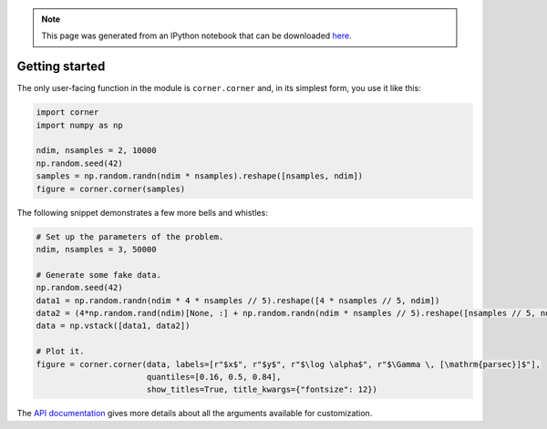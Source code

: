 
.. module:: george

.. note:: This page was generated from an IPython notebook that can be
          downloaded `here <https://github.com/dfm/corner.py/blob/master/docs/_static/notebooks/quickstart.ipynb>`_.

.. _quickstart:


Getting started
===============

The only user-facing function in the module is ``corner.corner`` and, in
its simplest form, you use it like this:

.. code:: python

    import corner
    import numpy as np

    ndim, nsamples = 2, 10000
    np.random.seed(42)
    samples = np.random.randn(ndim * nsamples).reshape([nsamples, ndim])
    figure = corner.corner(samples)



.. image:: quickstart_files/quickstart_2_0.png


The following snippet demonstrates a few more bells and whistles:

.. code:: python

    # Set up the parameters of the problem.
    ndim, nsamples = 3, 50000

    # Generate some fake data.
    np.random.seed(42)
    data1 = np.random.randn(ndim * 4 * nsamples // 5).reshape([4 * nsamples // 5, ndim])
    data2 = (4*np.random.rand(ndim)[None, :] + np.random.randn(ndim * nsamples // 5).reshape([nsamples // 5, ndim]))
    data = np.vstack([data1, data2])

    # Plot it.
    figure = corner.corner(data, labels=[r"$x$", r"$y$", r"$\log \alpha$", r"$\Gamma \, [\mathrm{parsec}]$"],
                           quantiles=[0.16, 0.5, 0.84],
                           show_titles=True, title_kwargs={"fontsize": 12})



.. image:: quickstart_files/quickstart_4_0.png


The `API documentation <../api.html>`__ gives more details about all the
arguments available for customization.
